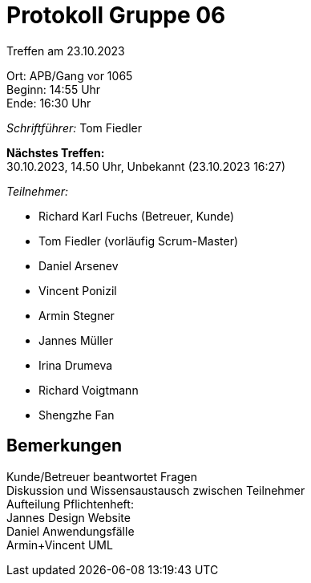 = Protokoll Gruppe 06

Treffen am 23.10.2023

Ort:      APB/Gang vor 1065 +
Beginn:   14:55 Uhr +
Ende:     16:30 Uhr

__Schriftführer:__
Tom Fiedler

*Nächstes Treffen:* +
30.10.2023, 14.50 Uhr, Unbekannt (23.10.2023 16:27)

__Teilnehmer:__
//Tabellarisch oder Aufzählung, Kennzeichnung von Teilnehmern mit besonderer Rolle (z.B. Kunde)

- Richard Karl Fuchs (Betreuer, Kunde)
- Tom Fiedler (vorläufig Scrum-Master)
- Daniel Arsenev
- Vincent Ponizil
- Armin Stegner
- Jannes Müller
- Irina Drumeva
- Richard Voigtmann
- Shengzhe Fan

== Bemerkungen
Kunde/Betreuer beantwortet Fragen +
Diskussion und Wissensaustausch zwischen Teilnehmer +
Aufteilung Pflichtenheft: +
Jannes Design Website +
Daniel Anwendungsfälle +
Armin+Vincent UML


